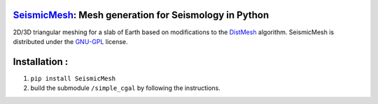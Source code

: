 .. image:: https://circleci.com/gh/krober10nd/SeismicMesh/tree/master.svg?style=shield
        :target: https://circleci.com/gh/krober10nd/SeismicMesh/tree/master 

.. image:: https://codecov.io/gh/krober10nd/SeismicMesh/branch/master/graph/badge.svg
  	:target: https://codecov.io/gh/krober10nd/SeismicMesh
    
.. image:: https://img.shields.io/badge/code%20style-black-000000.svg
        :target: https://github.com/ambv/black


.. image:: http://www.repostatus.org/badges/latest/active.svg
	:alt: Project Status: Active – The project has reached a stable, usable state and is being actively developed.
	:target: http://www.repostatus.org/#active


SeismicMesh_: Mesh generation for Seismology in Python
==============================================
2D/3D triangular meshing for a slab of Earth based on modifications to the DistMesh_ algorithm. SeismicMesh is distributed under the GNU-GPL_ license.

.. _SeismicMesh: https://github.com/krober10nd/SeismicMesh
.. _DistMesh: http://persson.berkeley.edu/distmesh/
.. _`GNU-GPL`: http://www.gnu.org/copyleft/gpl.html

Installation :
==============================================

1. ``pip install SeismicMesh``

2. build the submodule ``/simple_cgal`` by following the instructions.  

.. image:: imgs/seismic_example.png

